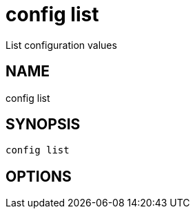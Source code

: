 = config list
List configuration values

== NAME
config list

== SYNOPSIS
====
[source]
----
config list 
----
====

== OPTIONS

